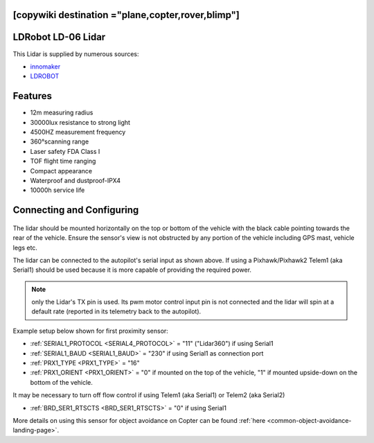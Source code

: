 .. _common-ld06:

[copywiki destination ="plane,copter,rover,blimp"]
===================
LDRobot LD-06 Lidar
===================

This Lidar is supplied by numerous sources:

- `innomaker <https://www.inno-maker.com/product/lidar-ld06/>`__
- `LDROBOT <https://www.ldrobot.com/SensorIndex>`__

.. image:: ../../../images/ld-06.jpg
       :width: 480px

Features
========
- 12m measuring radius
- 30000lux resistance to strong light
- 4500HZ measurement frequency
- 360°scanning range
- Laser safety FDA Class I
- TOF flight time ranging
- Compact appearance
- Waterproof and dustproof-IPX4
- 10000h service life

Connecting and Configuring
==========================

   .. image:: ../../../images/ld06-wiring.jpg
       :target: ../_images/ld06-wiring.jpg
       :width: 600px

The lidar should be mounted horizontally on the top or bottom of the vehicle with the black cable pointing towards the rear of the vehicle.
Ensure the sensor's view is not obstructed by any portion of the vehicle including GPS mast, vehicle legs etc.

The lidar can be connected to the autopilot's serial input as shown above.
If using a Pixhawk/Pixhawk2 Telem1 (aka Serial1) should be used because it is more capable of providing the required power.

.. note:: only the Lidar's TX pin is used. Its pwm motor control input pin is not connected and the lidar will spin at a default rate (reported in its telemetry back to the autopilot).

Example setup below shown for first proximity sensor:

- :ref:`SERIAL1_PROTOCOL <SERIAL4_PROTOCOL>` = "11" ("Lidar360") if using Serial1
- :ref:`SERIAL1_BAUD <SERIAL1_BAUD>` =  "230" if using Serial1 as connection port
- :ref:`PRX1_TYPE <PRX1_TYPE>` = "16"
- :ref:`PRX1_ORIENT <PRX1_ORIENT>` = "0" if mounted on the top of the vehicle, "1" if mounted upside-down on the bottom of the vehicle.

It may be necessary to turn off flow control if using Telem1 (aka Serial1) or Telem2 (aka Serial2)

- :ref:`BRD_SER1_RTSCTS <BRD_SER1_RTSCTS>` =  "0" if using Serial1

More details on using this sensor for object avoidance on Copter can be found :ref:`here <common-object-avoidance-landing-page>`.



